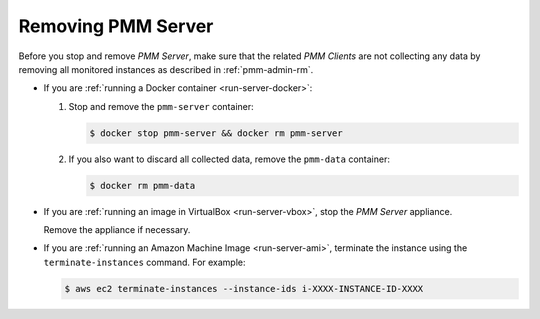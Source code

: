 .. _remove-server:

===================
Removing PMM Server
===================

Before you stop and remove *PMM Server*,
make sure that the related *PMM Clients* are not collecting any data
by removing all monitored instances as described in :ref:`pmm-admin-rm`.

* If you are :ref:`running a Docker container <run-server-docker>`:

  1. Stop and remove the ``pmm-server`` container:

     .. code-block:: bash

        $ docker stop pmm-server && docker rm pmm-server

  #. If you also want to discard all collected data,
     remove the ``pmm-data`` container:

     .. code-block:: bash

        $ docker rm pmm-data

* If you are :ref:`running an image in VirtualBox <run-server-vbox>`,
  stop the *PMM Server* appliance.

  Remove the appliance if necessary.

* If you are :ref:`running an Amazon Machine Image <run-server-ami>`,
  terminate the instance using the ``terminate-instances`` command.
  For example:

  .. code-block:: bash

     $ aws ec2 terminate-instances --instance-ids i-XXXX-INSTANCE-ID-XXXX

